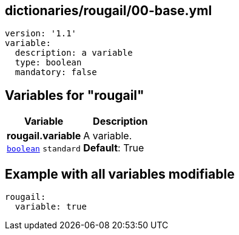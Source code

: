 == dictionaries/rougail/00-base.yml

[,yaml]
----
version: '1.1'
variable:
  description: a variable
  type: boolean
  mandatory: false
----
== Variables for "rougail"

[cols="97a,97a",options="header"]
|====
| Variable                                                                                        | Description                                                                                     
| 
**rougail.variable** +
`https://rougail.readthedocs.io/en/latest/variable.html#variables-types[boolean]` `standard`                                                                                                 | 
A variable. +
**Default**: True                                                                                                 
|====


== Example with all variables modifiable

[,yaml]
----
rougail:
  variable: true
----
